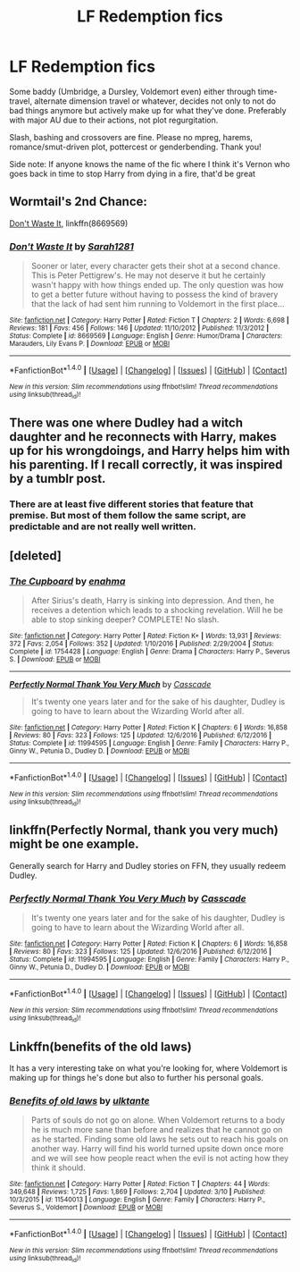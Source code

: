 #+TITLE: LF Redemption fics

* LF Redemption fics
:PROPERTIES:
:Author: Waycreepedout
:Score: 5
:DateUnix: 1489375313.0
:DateShort: 2017-Mar-13
:FlairText: Request
:END:
Some baddy (Umbridge, a Dursley, Voldemort even) either through time-travel, alternate dimension travel or whatever, decides not only to not do bad things anymore but actively make up for what they've done. Preferably with major AU due to their actions, not plot regurgitation.

Slash, bashing and crossovers are fine. Please no mpreg, harems, romance/smut-driven plot, pottercest or genderbending. Thank you!

Side note: If anyone knows the name of the fic where I think it's Vernon who goes back in time to stop Harry from dying in a fire, that'd be great


** Wormtail's 2nd Chance:

[[https://www.fanfiction.net/s/8669569/1/Don-t-Waste-It][Don't Waste It]], linkffn(8669569)
:PROPERTIES:
:Author: InquisitorCOC
:Score: 4
:DateUnix: 1489380697.0
:DateShort: 2017-Mar-13
:END:

*** [[http://www.fanfiction.net/s/8669569/1/][*/Don't Waste It/*]] by [[https://www.fanfiction.net/u/674180/Sarah1281][/Sarah1281/]]

#+begin_quote
  Sooner or later, every character gets their shot at a second chance. This is Peter Pettigrew's. He may not deserve it but he certainly wasn't happy with how things ended up. The only question was how to get a better future without having to possess the kind of bravery that the lack of had sent him running to Voldemort in the first place...
#+end_quote

^{/Site/: [[http://www.fanfiction.net/][fanfiction.net]] *|* /Category/: Harry Potter *|* /Rated/: Fiction T *|* /Chapters/: 2 *|* /Words/: 6,698 *|* /Reviews/: 181 *|* /Favs/: 456 *|* /Follows/: 146 *|* /Updated/: 11/10/2012 *|* /Published/: 11/3/2012 *|* /Status/: Complete *|* /id/: 8669569 *|* /Language/: English *|* /Genre/: Humor/Drama *|* /Characters/: Marauders, Lily Evans P. *|* /Download/: [[http://www.ff2ebook.com/old/ffn-bot/index.php?id=8669569&source=ff&filetype=epub][EPUB]] or [[http://www.ff2ebook.com/old/ffn-bot/index.php?id=8669569&source=ff&filetype=mobi][MOBI]]}

--------------

*FanfictionBot*^{1.4.0} *|* [[[https://github.com/tusing/reddit-ffn-bot/wiki/Usage][Usage]]] | [[[https://github.com/tusing/reddit-ffn-bot/wiki/Changelog][Changelog]]] | [[[https://github.com/tusing/reddit-ffn-bot/issues/][Issues]]] | [[[https://github.com/tusing/reddit-ffn-bot/][GitHub]]] | [[[https://www.reddit.com/message/compose?to=tusing][Contact]]]

^{/New in this version: Slim recommendations using/ ffnbot!slim! /Thread recommendations using/ linksub(thread_id)!}
:PROPERTIES:
:Author: FanfictionBot
:Score: 2
:DateUnix: 1489380706.0
:DateShort: 2017-Mar-13
:END:


** There was one where Dudley had a witch daughter and he reconnects with Harry, makes up for his wrongdoings, and Harry helps him with his parenting. If I recall correctly, it was inspired by a tumblr post.
:PROPERTIES:
:Author: UnnamedNamesake
:Score: 2
:DateUnix: 1489378081.0
:DateShort: 2017-Mar-13
:END:

*** There are at least five different stories that feature that premise. But most of them follow the same script, are predictable and are not really well written.
:PROPERTIES:
:Author: Hellstrike
:Score: 1
:DateUnix: 1489499391.0
:DateShort: 2017-Mar-14
:END:


** [deleted]
:PROPERTIES:
:Score: 1
:DateUnix: 1489388470.0
:DateShort: 2017-Mar-13
:END:

*** [[http://www.fanfiction.net/s/1754428/1/][*/The Cupboard/*]] by [[https://www.fanfiction.net/u/336823/enahma][/enahma/]]

#+begin_quote
  After Sirius's death, Harry is sinking into depression. And then, he receives a detention which leads to a shocking revelation. Will he be able to stop sinking deeper? COMPLETE! No slash.
#+end_quote

^{/Site/: [[http://www.fanfiction.net/][fanfiction.net]] *|* /Category/: Harry Potter *|* /Rated/: Fiction K+ *|* /Words/: 13,931 *|* /Reviews/: 372 *|* /Favs/: 2,054 *|* /Follows/: 352 *|* /Updated/: 1/10/2016 *|* /Published/: 2/29/2004 *|* /Status/: Complete *|* /id/: 1754428 *|* /Language/: English *|* /Genre/: Drama *|* /Characters/: Harry P., Severus S. *|* /Download/: [[http://www.ff2ebook.com/old/ffn-bot/index.php?id=1754428&source=ff&filetype=epub][EPUB]] or [[http://www.ff2ebook.com/old/ffn-bot/index.php?id=1754428&source=ff&filetype=mobi][MOBI]]}

--------------

[[http://www.fanfiction.net/s/11994595/1/][*/Perfectly Normal Thank You Very Much/*]] by [[https://www.fanfiction.net/u/7949415/Casscade][/Casscade/]]

#+begin_quote
  It's twenty one years later and for the sake of his daughter, Dudley is going to have to learn about the Wizarding World after all.
#+end_quote

^{/Site/: [[http://www.fanfiction.net/][fanfiction.net]] *|* /Category/: Harry Potter *|* /Rated/: Fiction K *|* /Chapters/: 6 *|* /Words/: 16,858 *|* /Reviews/: 80 *|* /Favs/: 323 *|* /Follows/: 125 *|* /Updated/: 12/6/2016 *|* /Published/: 6/12/2016 *|* /Status/: Complete *|* /id/: 11994595 *|* /Language/: English *|* /Genre/: Family *|* /Characters/: Harry P., Ginny W., Petunia D., Dudley D. *|* /Download/: [[http://www.ff2ebook.com/old/ffn-bot/index.php?id=11994595&source=ff&filetype=epub][EPUB]] or [[http://www.ff2ebook.com/old/ffn-bot/index.php?id=11994595&source=ff&filetype=mobi][MOBI]]}

--------------

*FanfictionBot*^{1.4.0} *|* [[[https://github.com/tusing/reddit-ffn-bot/wiki/Usage][Usage]]] | [[[https://github.com/tusing/reddit-ffn-bot/wiki/Changelog][Changelog]]] | [[[https://github.com/tusing/reddit-ffn-bot/issues/][Issues]]] | [[[https://github.com/tusing/reddit-ffn-bot/][GitHub]]] | [[[https://www.reddit.com/message/compose?to=tusing][Contact]]]

^{/New in this version: Slim recommendations using/ ffnbot!slim! /Thread recommendations using/ linksub(thread_id)!}
:PROPERTIES:
:Author: FanfictionBot
:Score: 2
:DateUnix: 1489388512.0
:DateShort: 2017-Mar-13
:END:


** linkffn(Perfectly Normal, thank you very much) might be one example.

Generally search for Harry and Dudley stories on FFN, they usually redeem Dudley.
:PROPERTIES:
:Author: fflai
:Score: 1
:DateUnix: 1489403654.0
:DateShort: 2017-Mar-13
:END:

*** [[http://www.fanfiction.net/s/11994595/1/][*/Perfectly Normal Thank You Very Much/*]] by [[https://www.fanfiction.net/u/7949415/Casscade][/Casscade/]]

#+begin_quote
  It's twenty one years later and for the sake of his daughter, Dudley is going to have to learn about the Wizarding World after all.
#+end_quote

^{/Site/: [[http://www.fanfiction.net/][fanfiction.net]] *|* /Category/: Harry Potter *|* /Rated/: Fiction K *|* /Chapters/: 6 *|* /Words/: 16,858 *|* /Reviews/: 80 *|* /Favs/: 323 *|* /Follows/: 125 *|* /Updated/: 12/6/2016 *|* /Published/: 6/12/2016 *|* /Status/: Complete *|* /id/: 11994595 *|* /Language/: English *|* /Genre/: Family *|* /Characters/: Harry P., Ginny W., Petunia D., Dudley D. *|* /Download/: [[http://www.ff2ebook.com/old/ffn-bot/index.php?id=11994595&source=ff&filetype=epub][EPUB]] or [[http://www.ff2ebook.com/old/ffn-bot/index.php?id=11994595&source=ff&filetype=mobi][MOBI]]}

--------------

*FanfictionBot*^{1.4.0} *|* [[[https://github.com/tusing/reddit-ffn-bot/wiki/Usage][Usage]]] | [[[https://github.com/tusing/reddit-ffn-bot/wiki/Changelog][Changelog]]] | [[[https://github.com/tusing/reddit-ffn-bot/issues/][Issues]]] | [[[https://github.com/tusing/reddit-ffn-bot/][GitHub]]] | [[[https://www.reddit.com/message/compose?to=tusing][Contact]]]

^{/New in this version: Slim recommendations using/ ffnbot!slim! /Thread recommendations using/ linksub(thread_id)!}
:PROPERTIES:
:Author: FanfictionBot
:Score: 1
:DateUnix: 1489403673.0
:DateShort: 2017-Mar-13
:END:


** Linkffn(benefits of the old laws)

It has a very interesting take on what you're looking for, where Voldemort is making up for things he's done but also to further his personal goals.
:PROPERTIES:
:Author: zlancer1
:Score: 1
:DateUnix: 1489453888.0
:DateShort: 2017-Mar-14
:END:

*** [[http://www.fanfiction.net/s/11540013/1/][*/Benefits of old laws/*]] by [[https://www.fanfiction.net/u/6680908/ulktante][/ulktante/]]

#+begin_quote
  Parts of souls do not go on alone. When Voldemort returns to a body he is much more sane than before and realizes that he cannot go on as he started. Finding some old laws he sets out to reach his goals on another way. Harry will find his world turned upsite down once more and we will see how people react when the evil is not acting how they think it should.
#+end_quote

^{/Site/: [[http://www.fanfiction.net/][fanfiction.net]] *|* /Category/: Harry Potter *|* /Rated/: Fiction T *|* /Chapters/: 44 *|* /Words/: 349,648 *|* /Reviews/: 1,725 *|* /Favs/: 1,869 *|* /Follows/: 2,704 *|* /Updated/: 3/10 *|* /Published/: 10/3/2015 *|* /id/: 11540013 *|* /Language/: English *|* /Genre/: Family *|* /Characters/: Harry P., Severus S., Voldemort *|* /Download/: [[http://www.ff2ebook.com/old/ffn-bot/index.php?id=11540013&source=ff&filetype=epub][EPUB]] or [[http://www.ff2ebook.com/old/ffn-bot/index.php?id=11540013&source=ff&filetype=mobi][MOBI]]}

--------------

*FanfictionBot*^{1.4.0} *|* [[[https://github.com/tusing/reddit-ffn-bot/wiki/Usage][Usage]]] | [[[https://github.com/tusing/reddit-ffn-bot/wiki/Changelog][Changelog]]] | [[[https://github.com/tusing/reddit-ffn-bot/issues/][Issues]]] | [[[https://github.com/tusing/reddit-ffn-bot/][GitHub]]] | [[[https://www.reddit.com/message/compose?to=tusing][Contact]]]

^{/New in this version: Slim recommendations using/ ffnbot!slim! /Thread recommendations using/ linksub(thread_id)!}
:PROPERTIES:
:Author: FanfictionBot
:Score: 1
:DateUnix: 1489453908.0
:DateShort: 2017-Mar-14
:END:

